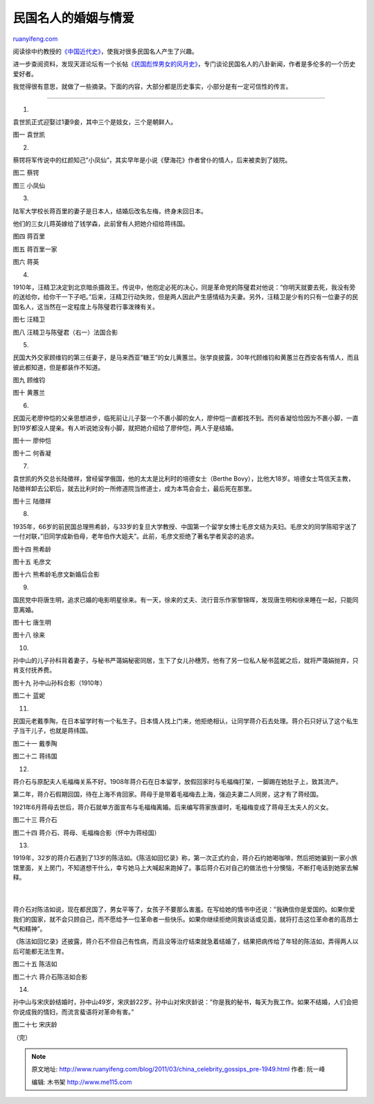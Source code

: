 .. _201103_china_celebrity_gossips_pre-1949:

民国名人的婚姻与情爱
=======================================

`ruanyifeng.com <http://www.ruanyifeng.com/blog/2011/03/china_celebrity_gossips_pre-1949.html>`__

阅读徐中约教授的\ `《中国近代史》 <http://www.ruanyifeng.com/blog/2011/02/three_kinds_of_chinese_revolution.html>`__\ ，使我对很多民国名人产生了兴趣。

进一步查阅资料，发现天涯论坛有一个长帖\ `《民国彪悍男女的风月史》 <http://www.tianya.cn/publicforum/content/funinfo/1/1489352.shtml>`__\ ，专门谈论民国名人的八卦新闻，作者是多伦多的一个历史爱好者。

我觉得很有意思，就做了一些摘录。下面的内容，大部分都是历史事实，小部分是有一定可信性的传言。


==================================

1.

袁世凯正式迎娶过1妻9妾，其中三个是妓女，三个是朝鲜人。

图一 袁世凯

2.

蔡锷将军传说中的红颜知己”小凤仙”，其实早年是小说《孽海花》作者曾仆的情人，后来被卖到了妓院。

图二 蔡锷

图三 小凤仙

3.

陆军大学校长蒋百里的妻子是日本人，结婚后改名左梅，终身未回日本。

他们的三女儿蒋英嫁给了钱学森，此前曾有人把她介绍给蒋纬国。

图四 蒋百里

图五 蒋百里一家

图六 蒋英

4.

1910年，汪精卫决定到北京暗杀摄政王。传说中，他抱定必死的决心，同是革命党的陈璧君对他说：”你明天就要去死，我没有旁的送给你，给你干一下子吧。”后来，汪精卫行动失败，但是两人因此产生感情结为夫妻。另外，汪精卫是少有的只有一位妻子的民国名人，这当然在一定程度上与陈璧君行事泼辣有关。

图七 汪精卫

图八 汪精卫与陈璧君（右一）法国合影

5.

民国大外交家顾维钧的第三任妻子，是马来西亚”糖王”的女儿黄蕙兰。张学良披露，30年代顾维钧和黄蕙兰在西安各有情人，而且彼此都知道，但是都装作不知道。

图九 顾维钧

图十 黄蕙兰

6.

民国元老廖仲恺的父亲思想进步，临死前让儿子娶一个不裹小脚的女人，廖仲恺一直都找不到。而何香凝恰恰因为不裹小脚，一直到19岁都没人提亲。有人听说她没有小脚，就把她介绍给了廖仲恺，两人于是结婚。

图十一 廖仲恺

图十二 何香凝

7.

袁世凯的外交总长陆徵祥，曾经留学俄国，他的太太是比利时的培德女士（Berthe
Bovy），比他大18岁。培德女士笃信天主教，陆徵祥卸去公职后，就去比利时的一所修道院当修道士，成为本笃会会士，最后死在那里。

图十三 陆徵祥

8.

1935年，66岁的前民国总理熊希龄，与33岁的复旦大学教授、中国第一个留学女博士毛彦文结为夫妇。毛彦文的同学陈昭宇送了一付对联，”旧同学成新伯母，老年伯作大姐夫”。此前，毛彦文拒绝了著名学者吴宓的追求。

图十四 熊希龄

图十五 毛彦文

图十六 熊希龄毛彦文新婚后合影

9.

国民党中将唐生明，追求已婚的电影明星徐来。有一天，徐来的丈夫、流行音乐作家黎锦晖，发现唐生明和徐来睡在一起，只能同意离婚。

图十七 唐生明

图十八 徐来

10.

孙中山的儿子孙科背着妻子，与秘书严蔼娟秘密同居，生下了女儿孙穗芳。他有了另一位私人秘书蓝妮之后，就将严蔼娟抛弃，只肯支付抚养费。

图十九 孙中山孙科合影（1910年）

图二十 蓝妮

11.

民国元老戴季陶，在日本留学时有一个私生子。日本情人找上门来，他拒绝相认，让同学蒋介石去处理。蒋介石只好认了这个私生子当干儿子，也就是蒋纬国。

图二十一 戴季陶

图二十二 蒋纬国

12.

蒋介石与原配夫人毛福梅关系不好。1908年蒋介石在日本留学，放假回家时与毛福梅打架，一脚踢在她肚子上，致其流产。

第二年，蒋介石假期回国，待在上海不肯回家。蒋母于是带着毛福梅去上海，强迫夫妻二人同房，这才有了蒋经国。

1921年6月蒋母去世后，蒋介石就单方面宣布与毛福梅离婚。后来编写蒋家族谱时，毛福梅变成了蒋母王太夫人的义女。

图二十三 蒋介石

图二十四 蒋介石、蒋母、毛福梅合影（怀中为蒋经国）

13.

| 1919年，32岁的蒋介石遇到了13岁的陈洁如。《陈洁如回忆录》称，第一次正式约会，蒋介石约她喝咖啡，然后把她骗到一家小旅馆里面，关上房门，不知道想干什么，幸亏她马上大喊起来跑掉了。事后蒋介石对自己的做法也十分懊恼，不断打电话到她家去解释。
|  　　
| 
蒋介石对陈洁如说，现在都民国了，男女平等了，女孩子不要那么害羞。在写给她的情书中还说：”我确信你是爱国的。如果你爱我们的国家，就不会只顾自己，而不愿给予一位革命者一些快乐。如果你继续拒绝同我谈话或见面，就将打击这位革命者的高昂士气和精神”。

《陈洁如回忆录》还披露，蒋介石不但自己有性病，而且没等治疗结束就急着结婚了，结果把病传给了年轻的陈洁如，弄得两人以后可能都无法生育。

图二十五 陈洁如

图二十六 蒋介石陈洁如合影

14.

孙中山与宋庆龄结婚时，孙中山49岁，宋庆龄22岁。孙中山对宋庆龄说：”你是我的秘书，每天为我工作。如果不结婚，人们会把你说成我的情妇，而流言蜚语将对革命有害。”

图二十七 宋庆龄

| （完）

.. note::
    原文地址: http://www.ruanyifeng.com/blog/2011/03/china_celebrity_gossips_pre-1949.html 
    作者: 阮一峰 

    编辑: 木书架 http://www.me115.com